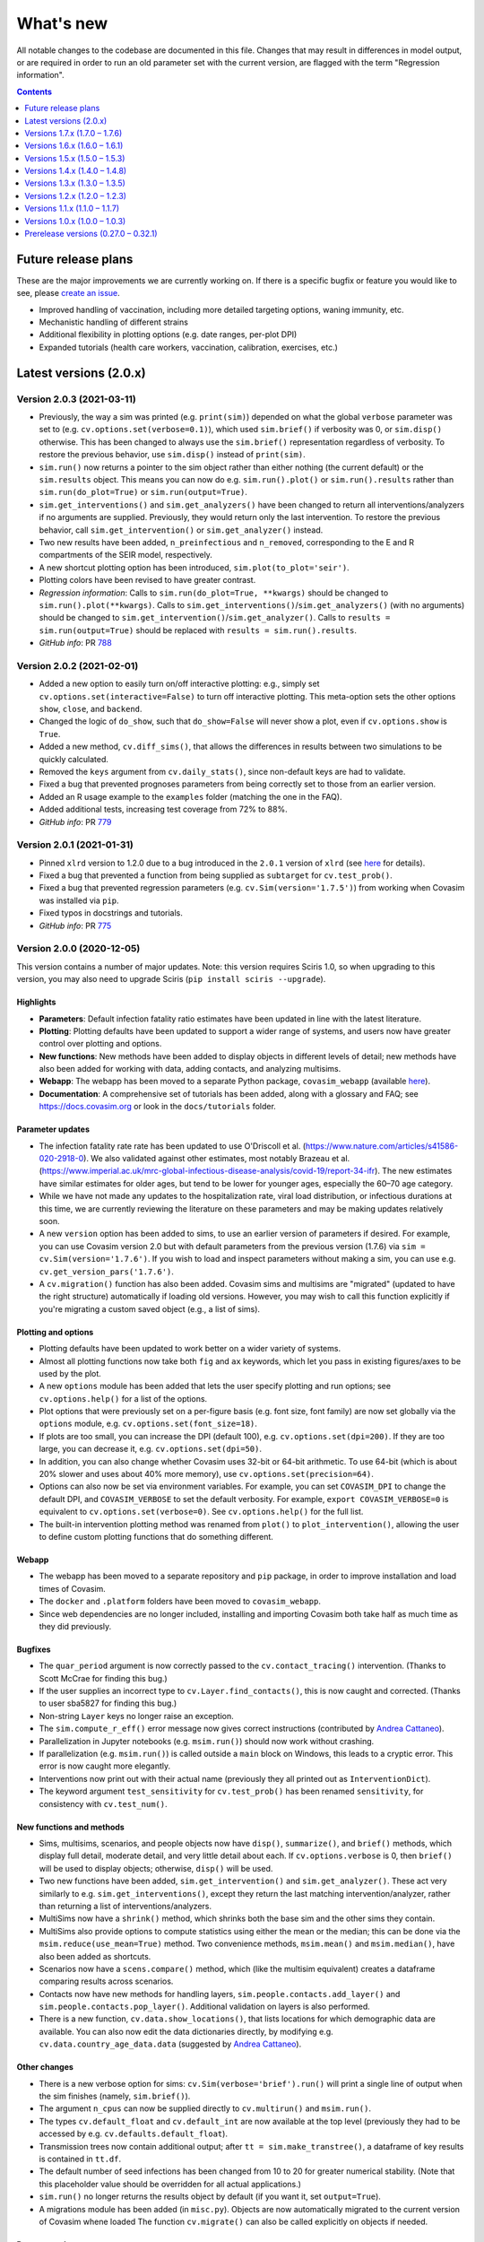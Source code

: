 ==========
What's new
==========

All notable changes to the codebase are documented in this file. Changes that may result in differences in model output, or are required in order to run an old parameter set with the current version, are flagged with the term "Regression information".

.. contents:: **Contents**
   :local:
   :depth: 1


~~~~~~~~~~~~~~~~~~~~
Future release plans
~~~~~~~~~~~~~~~~~~~~

These are the major improvements we are currently working on. If there is a specific bugfix or feature you would like to see, please `create an issue <https://github.com/InstituteforDiseaseModeling/covasim/issues/new/choose>`__.

- Improved handling of vaccination, including more detailed targeting options, waning immunity, etc.
- Mechanistic handling of different strains
- Additional flexibility in plotting options (e.g. date ranges, per-plot DPI)
- Expanded tutorials (health care workers, vaccination, calibration, exercises, etc.)


~~~~~~~~~~~~~~~~~~~~~~~
Latest versions (2.0.x)
~~~~~~~~~~~~~~~~~~~~~~~


Version 2.0.3 (2021-03-11)
--------------------------
- Previously, the way a sim was printed (e.g. ``print(sim)``) depended on what the global ``verbose`` parameter was set to (e.g. ``cv.options.set(verbose=0.1)``), which used ``sim.brief()`` if verbosity was 0, or ``sim.disp()`` otherwise. This has been changed to always use the ``sim.brief()`` representation regardless of verbosity. To restore the previous behavior, use ``sim.disp()`` instead of ``print(sim)``.
- ``sim.run()`` now returns a pointer to the sim object rather than either nothing (the current default) or the ``sim.results`` object. This means you can now do e.g. ``sim.run().plot()`` or ``sim.run().results`` rather than ``sim.run(do_plot=True)`` or ``sim.run(output=True)``.
- ``sim.get_interventions()`` and ``sim.get_analyzers()`` have been changed to return all interventions/analyzers if no arguments are supplied. Previously, they would return only the last intervention. To restore the previous behavior, call ``sim.get_intervention()`` or ``sim.get_analyzer()`` instead.
- Two new results have been added, ``n_preinfectious`` and ``n_removed``, corresponding to the E and R compartments of the SEIR model, respectively.
- A new shortcut plotting option has been introduced, ``sim.plot(to_plot='seir')``.
- Plotting colors have been revised to have greater contrast.
- *Regression information*: Calls to ``sim.run(do_plot=True, **kwargs)`` should be changed to ``sim.run().plot(**kwargs)``. Calls to ``sim.get_interventions()``/``sim.get_analyzers()`` (with no arguments) should be changed to ``sim.get_intervention()``/``sim.get_analyzer()``. Calls to ``results = sim.run(output=True)`` should be replaced with ``results = sim.run().results``.
- *GitHub info*: PR `788 <https://github.com/amath-idm/covasim/pull/788>`__


Version 2.0.2 (2021-02-01)
--------------------------
- Added a new option to easily turn on/off interactive plotting: e.g., simply set ``cv.options.set(interactive=False)`` to turn off interactive plotting. This meta-option sets the other options ``show``, ``close``, and ``backend``.
- Changed the logic of ``do_show``, such that ``do_show=False`` will never show a plot, even if ``cv.options.show`` is ``True``.
- Added a new method, ``cv.diff_sims()``, that allows the differences in results between two simulations to be quickly calculated.
- Removed the ``keys`` argument from ``cv.daily_stats()``, since non-default keys are had to validate.
- Fixed a bug that prevented prognoses parameters from being correctly set to those from an earlier version.
- Added an R usage example to the ``examples`` folder (matching the one in the FAQ).
- Added additional tests, increasing test coverage from 72% to 88%.
- *GitHub info*: PR `779 <https://github.com/amath-idm/covasim/pull/779>`__


Version 2.0.1 (2021-01-31)
--------------------------
- Pinned ``xlrd`` version to 1.2.0 due to a bug introduced in the ``2.0.1`` version of ``xlrd`` (see `here <https://stackoverflow.com/questions/65250207/pandas-cannot-open-an-excel-xlsx-file>`__ for details).
- Fixed a bug that prevented a function from being supplied as ``subtarget`` for ``cv.test_prob()``.
- Fixed a bug that prevented regression parameters (e.g. ``cv.Sim(version='1.7.5')``) from working when Covasim was installed via ``pip``.
- Fixed typos in docstrings and tutorials.
- *GitHub info*: PR `775 <https://github.com/amath-idm/covasim/pull/775>`__


Version 2.0.0 (2020-12-05)
--------------------------

This version contains a number of major updates. Note: this version requires Sciris 1.0, so when upgrading to this version, you may also need to upgrade Sciris (``pip install sciris --upgrade``).

Highlights
^^^^^^^^^^
- **Parameters**: Default infection fatality ratio estimates have been updated in line with the latest literature.
- **Plotting**: Plotting defaults have been updated to support a wider range of systems, and users now have greater control over plotting and options.
- **New functions**: New methods have been added to display objects in different levels of detail; new methods have also been added for working with data, adding contacts, and analyzing multisims.
- **Webapp**: The webapp has been moved to a separate Python package, ``covasim_webapp`` (available `here <https://github.com/institutefordiseasemodeling/covasim_webapp>`__).
- **Documentation**: A comprehensive set of tutorials has been added, along with a glossary and FAQ; see https://docs.covasim.org or look in the ``docs/tutorials`` folder.

Parameter updates
^^^^^^^^^^^^^^^^^
- The infection fatality rate rate has been updated to use O'Driscoll et al. (https://www.nature.com/articles/s41586-020-2918-0). We also validated against other estimates, most notably Brazeau et al. (https://www.imperial.ac.uk/mrc-global-infectious-disease-analysis/covid-19/report-34-ifr). The new estimates have similar estimates for older ages, but tend to be lower for younger ages, especially the 60–70 age category.
- While we have not made any updates to the hospitalization rate, viral load distribution, or infectious durations at this time, we are currently reviewing the literature on these parameters and may be making updates relatively soon.
- A new ``version`` option has been added to sims, to use an earlier version of parameters if desired. For example, you can use Covasim version 2.0 but with default parameters from the previous version (1.7.6) via ``sim = cv.Sim(version='1.7.6')``. If you wish to load and inspect parameters without making a sim, you can use e.g. ``cv.get_version_pars('1.7.6')``.
- A ``cv.migration()`` function has also been added. Covasim sims and multisims are "migrated" (updated to have the right structure) automatically if loading old versions. However, you may wish to call this function explicitly if you're migrating a custom saved object (e.g., a list of sims).

Plotting and options
^^^^^^^^^^^^^^^^^^^^
- Plotting defaults have been updated to work better on a wider variety of systems.
- Almost all plotting functions now take both ``fig`` and ``ax`` keywords, which let you pass in existing figures/axes to be used by the plot.
- A new ``options`` module has been added that lets the user specify plotting and run options; see ``cv.options.help()`` for a list of the options.
- Plot options that were previously set on a per-figure basis (e.g. font size, font family) are now set globally via the ``options`` module, e.g. ``cv.options.set(font_size=18)``.
- If plots are too small, you can increase the DPI (default 100), e.g. ``cv.options.set(dpi=200)``. If they are too large, you can decrease it, e.g. ``cv.options.set(dpi=50)``.
- In addition, you can also change whether Covasim uses 32-bit or 64-bit arithmetic. To use 64-bit (which is about 20% slower and uses about 40% more memory), use ``cv.options.set(precision=64)``.
- Options can also now be set via environment variables. For example, you can set ``COVASIM_DPI`` to change the default DPI, and ``COVASIM_VERBOSE`` to set the default verbosity. For example, ``export COVASIM_VERBOSE=0`` is equivalent to ``cv.options.set(verbose=0)``. See ``cv.options.help()`` for the full list.
- The built-in intervention plotting method was renamed from ``plot()`` to ``plot_intervention()``, allowing the user to define custom plotting functions that do something different.

Webapp
^^^^^^
- The webapp has been moved to a separate repository and ``pip`` package, in order to improve installation and load times of Covasim.
- The ``docker`` and ``.platform`` folders have been moved to ``covasim_webapp``.
- Since web dependencies are no longer included, installing and importing Covasim both take half as much time as they did previously.

Bugfixes
^^^^^^^^
- The ``quar_period`` argument is now correctly passed to the ``cv.contact_tracing()`` intervention. (Thanks to Scott McCrae for finding this bug.)
- If the user supplies an incorrect type to ``cv.Layer.find_contacts()``, this is now caught and corrected. (Thanks to user sba5827 for finding this bug.)
- Non-string ``Layer`` keys no longer raise an exception.
- The ``sim.compute_r_eff()`` error message now gives correct instructions (contributed by `Andrea Cattaneo <https://github.com/InstituteforDiseaseModeling/covasim/pull/295>`__).
- Parallelization in Jupyter notebooks (e.g. ``msim.run()``) should now work without crashing.
- If parallelization (e.g. ``msim.run()``) is called outside a ``main`` block on Windows, this leads to a cryptic error. This error is now caught more elegantly.
- Interventions now print out with their actual name (previously they all printed out as ``InterventionDict``).
- The keyword argument ``test_sensitivity`` for ``cv.test_prob()`` has been renamed ``sensitivity``, for consistency with ``cv.test_num()``.

New functions and methods
^^^^^^^^^^^^^^^^^^^^^^^^^
- Sims, multisims, scenarios, and people objects now have ``disp()``, ``summarize()``, and ``brief()`` methods, which display full detail, moderate detail, and very little detail about each. If ``cv.options.verbose`` is 0, then ``brief()`` will be used to display objects; otherwise, ``disp()`` will be used.
- Two new functions have been added, ``sim.get_intervention()`` and ``sim.get_analyzer()``. These act very similarly to e.g. ``sim.get_interventions()``, except they return the last matching intervention/analyzer, rather than returning a list of interventions/analyzers.
- MultiSims now have a ``shrink()`` method, which shrinks both the base sim and the other sims they contain.
- MultiSims also provide options to compute statistics using either the mean or the median; this can be done via the ``msim.reduce(use_mean=True)`` method. Two convenience methods, ``msim.mean()`` and ``msim.median()``, have also been added as shortcuts.
- Scenarios now have a ``scens.compare()`` method, which (like the multisim equivalent) creates a dataframe comparing results across scenarios.
- Contacts now have new methods for handling layers, ``sim.people.contacts.add_layer()`` and ``sim.people.contacts.pop_layer()``. Additional validation on layers is also performed.
- There is a new function, ``cv.data.show_locations()``, that lists locations for which demographic data are available. You can also now edit the data dictionaries directly, by modifying e.g. ``cv.data.country_age_data.data`` (suggested by `Andrea Cattaneo <https://github.com/InstituteforDiseaseModeling/covasim/issues/273>`__).

Other changes
^^^^^^^^^^^^^
- There is a new verbose option for sims: ``cv.Sim(verbose='brief').run()`` will print a single line of output when the sim finishes (namely, ``sim.brief()``).
- The argument ``n_cpus`` can now be supplied directly to ``cv.multirun()`` and ``msim.run()``.
- The types ``cv.default_float`` and ``cv.default_int`` are now available at the top level (previously they had to be accessed by e.g. ``cv.defaults.default_float``).
- Transmission trees now contain additional output; after ``tt = sim.make_transtree()``, a dataframe of key results is contained in ``tt.df``.
- The default number of seed infections has been changed from 10 to 20 for greater numerical stability. (Note that this placeholder value should be overridden for all actual applications.) 
- ``sim.run()`` no longer returns the results object by default (if you want it, set ``output=True``).
- A migrations module has been added (in ``misc.py``). Objects are  now automatically migrated to the current version of Covasim whene loaded The function ``cv.migrate()`` can also be called explicitly on objects if needed.

Documentation
^^^^^^^^^^^^^
- A glossary, FAQ, and tutorials have been added. All are available from https://docs.covasim.org.

Regression information
^^^^^^^^^^^^^^^^^^^^^^
- To restore previous default parameters for simulations, use e.g. ``sim = cv.Sim(version='1.7.6')``. Note that this does not affect saved sims (which store their own parameters).
- Any scripts that specify the ``test_sensitivity`` keyword for the ``test_prob`` intervention will need to rename that variable to ``sensitivity``.
- Any scripts that used ``results = sim.run()`` will need to be updated to ``results = sim.run(output=True)``.
- Any scripts that passed formatting options directly to plots should set these as options instead; e.g. ``sim.plot(font_size=18)`` should now be ``cv.options.set(font_size=18); sim.plot()``.
- Any custom interventions that defined a custom ``plot()`` method should use ``plot_interventions()`` instead.
- *GitHub info*: PRs `738 <https://github.com/amath-idm/covasim/pull/738>`__, `740 <https://github.com/amath-idm/covasim/pull/740>`__



~~~~~~~~~~~~~~~~~~~~~~~~~~~~~~
Versions 1.7.x (1.7.0 – 1.7.6)
~~~~~~~~~~~~~~~~~~~~~~~~~~~~~~


Version 1.7.6 (2020-10-23)
--------------------------
- Added additional flexibility to ``cv.People``, ``cv.make_people()``, and ``cv.make_synthpop()`` to allow easier modification of different types of people (e.g. the raw output of SynthPops, the popdict, and the ``People`` object).
- *GitHub info*: PR `712 <https://github.com/amath-idm/covasim/pull/712>`__


Version 1.7.5 (2020-10-13)
--------------------------
- Added extra convenience methods to ``Layer`` objects:
   - ``Layer.members`` returns an array of all people with interactions in the layer
   - ``__contains__`` is implemented so ``uid in layer`` can be used
- ``cv.sequence.apply()`` passes on the underlying intervention's return value rather than always returning ``None``
- *GitHub info*: PR `709 <https://github.com/amath-idm/covasim/pull/709>`__


Version 1.7.4 (2020-10-02)
--------------------------
- Refactored `cv.contact_tracing()` so that derived classes can extend individual parts of contact tracing without having to re-implement the entire intervention
- Moved `people.trace` to `contact_tracing` so that the tracing step can be extended via custom interventions
- *Regression information*: Custom interventions calling `people.trace` should inherit from `cv.contact_tracing` instead and use `contact_tracing.identify_contacts` and `contact_tracing.notify_contacts` to replace `people.trace`. In most cases however, it would be possible to overload one of the contact tracing steps rather than `contact_tracing.apply`, which thus eliminates the need to call `people.trace` entirely.
- *GitHub info*: PR `702 <https://github.com/amath-idm/covasim/pull/702>`__


Version 1.7.3 (2020-09-30)
--------------------------
- Changed ``test_prob.apply()`` and ``test_num.apply()`` to return the indices of people that were tested
- ``cvm.date(None)`` returns ``None`` instead of an empty list. Both ``cvm.date()`` and ``cvm.day()`` no longer raise errors if the list of inputs includes ``None`` entries.
- *GitHub info*: PR `699 <https://github.com/amath-idm/covasim/pull/699>`__


Version 1.7.2 (2020-09-24)
--------------------------
- Changed the intervention validation introduced in version 1.7.1 from an exception to a printed warning, to accommodate for custom-defined interventions.
- Docstrings were clarified to indicate that usage guidance is a recommendation, not a requirement.
- *GitHub info*: PR `693 <https://github.com/amath-idm/covasim/pull/693>`__


Version 1.7.1 (2020-09-23)
--------------------------
- Added two new methods, ``sim.get_interventions()`` and ``sim.get_analyzers()``, which return interventions or analyzers based on the index, label, or type.
- Added a new analyzer, ``cv.daily_stats()``, which can print out and plot detailed information about the state of the simulation on each day.
- MultiSims can now be run without parallelization; use ``msim.run(parallel=False)``. This can be useful for debugging, or for parallelizing across rather than within MultiSims (since ``multiprocessing`` calls cannot be nested).
- ``sim.people.not_defined()`` has been renamed ``sim.people.undefined()``, and ``sim.people.quarantine()`` has been renamed ``sim.people.schedule_quarantine()``, since it does not actually place people in quarantine.
- New helper functions have been added: ``cv.maximize()`` maximizes the current figure, and ``cv.get_rows_cols()`` converts a number (usually a number of plots) into the required number of rows and columns. Both will eventually be moved to Sciris.
- The transmission tree plot has been corrected to account for people who have left quarantine. The definition of "quarantine end" for the sake of testing (``quar_policy='end'`` for ``cv.test_num()`` and ``cv.test_prob()``) has also been shifted up by a day (since by ``date_end_quarantine``, people are no longer in quarantine by the end of the day, so tests were not being counted as happening in quarantine).
- Additional validation is done on intervention order to ensure that testing interventions are defined before tracing interventions.
- Code has been moved between ``sim.py``, ``people.py``, and ``base.py`` to better reflect the division between "the simulation" (the first two files) and "the housekeeping" (the last file).
- *Regression information*: Scripts that used ``quar_policy='end'`` may now provide stochastically different results. User scripts that explicitly call ``sim.people.not_defined()`` or ``sim.people.quarantine()`` should be updated to call ``sim.people.undefined()`` and ``sim.people.schedule_quarantine()`` instead.
- *GitHub info*: PR `690 <https://github.com/amath-idm/covasim/pull/690>`__


Version 1.7.0 (2020-09-20)
--------------------------
- The way in which ``test_num`` handles rescaling has changed, taking into account the non-modeled population. It now behaves more consistently throughout the dynamic rescaling period. In addition, it previously used sampling with replacement, whereas now it uses sampling without replacement. While this does not affect results in most cases, it can make a difference if certain subgroups (e.g. people with severe disease) have very high testing rates.
- Two new results have been added: ``n_alive`` (total number of people minus deaths) and ``rel_test_yield`` (the proportion of tests that are positive relative to a random sample from the population). In addition, the ``n_susceptible`` calculation has been updated for simulations with dynamic rescaling to reflect the number of people rather than the number of agents.
- There are additional options for the quarantine policy in the ``test_prob`` intervention. For example, you can now test people on entry and 5 days into quarantine by specifing ``quar_policy=[0,5]``.
- A new method ``cv.randround()`` has been introduced which will probabilistically round a float to an integer -- for example, 3.2 will be rounded up 20% of the time and rounded down 80% of the time. This is used to ensure accurate mean values for small numbers.
- ``cv.check_version()`` can now take a comparison, e.g. ``cv.check_version('>=1.7.0')``.
- A ``People`` object can now be created with a single number, representing the number of people. However, to be fully initialized, it still needs the other model parameters. This change lets the people and their connections be created first, and then inserted into a sim later.
- Additional checking is performed on interventions to ensure they are in the correct order (i.e., testing before tracing).
- The ``Result`` object used to have several scaling options, but now it simply has ``True`` (corresponding to the previous ``'dynamic'``) and ``False``. The ``static`` scaling option has been removed since it is no longer used by any result types.
- *Regression information*: sims that used ``test_num`` may now produce different results, given the changes for sample-without-replacement and dynamic rescaling. Previous behavior had the effect of artificially inflating the effectiveness of ``test_num`` before and during dynamic rescaling, since all tests were assigned to the modeled subpopulation. As a result, to get comparable results as before, test efficacy (loosely parameterized by ``symp_test``) should increase. Although there is not an exact relationship, to give an example, a simulation with ``symp_test=7`` and ``pop_scale=10`` previously may correspond to ``symp_test=25`` now. This change means that ``symp_test`` behaves consistently across the simulation period, so whereas previously this parameter may have needed to change over time, it should now be possible to use a single value (typically the last one used).
- *GitHub info*: PR `684 <https://github.com/amath-idm/covasim/pull/684>`__, head ``bfb9f66``



~~~~~~~~~~~~~~~~~~~~~~~~~~~~~~
Versions 1.6.x (1.6.0 – 1.6.1)
~~~~~~~~~~~~~~~~~~~~~~~~~~~~~~


Version 1.6.1 (2020-09-13)
--------------------------
- Unpinned ``numba`` from version 0.48. Version 0.49 `changed the seed <https://numba.pydata.org/numba-doc/latest/release-notes.html#version-0-49-0-apr-16-2020>`__ used for ``np.random.choice()``, meaning that results from versions >=0.49 will differ from versions <=0.48. Version 0.49 was also significantly slower for some operations, which is why the switch was not made at the time, but this no longer appears to impact Covasim.
- ``People.person()`` now populates the contacts dictionary when returning a person, so that e.g. ``sim.people[0].contacts`` is no longer ``None``.
- There is a new ``story()`` method for ``People`` that prints a history of an individual person, e.g. ``sim.people.story(35)``.
- The baseline test in ``test_baseline.py`` has been updated to include contact tracing, giving greater code coverage for regression changes.
- *Regression information*: No changes to the Covasim codebase were made; however, new installations of Covasim (or if you update Numba manually) will have a different random number stream. To return previous results, use the previous version of Numba: ``pip install numba==0.48.0``.
- *GitHub info*: PRs `669 <https://github.com/amath-idm/covasim/pull/669>`__, `677 <https://github.com/amath-idm/covasim/pull/677>`__, head ``756e8eab``


Version 1.6.0 (2020-09-08)
--------------------------
- There is a new ``cv.vaccine()`` intervention, which can be used to implement vaccination for subgroups of people. Vaccination can affect susceptibility, symptomaticity, or both. Multiple doses (optionally with diminishing efficacy) can be delivered.
- ``cv.Layer`` objects have a new highly optimized ``find_contacts()`` method, which reduces time required for the contact tracing by a factor of roughly 2. This method can also be used directly to find the matching contacts for a set of indices, e.g. ``sim.people.contacts['h'].find_contacts([12, 144, 2048])`` will find all contacts of the three people listed.
- The method ``sim.compute_summary()`` has been removed; ``sim.summarize()`` now serves both purposes. This function previously always took the last time point in the results arrays, but now can take any time point.
- A new ``reset`` keyword has been added to ``sim.initialize()``, which will overwrite ``sim.people`` even if it already exists. Similarly, both interventions and analyzers are preserved after a sim run, unless ``sim.initialize()`` is called again (previously, analyzers were preserved but interventions were reset). This is to support storing data in interventions, as used by ``cv.vaccine()``.
- ``sim.date()`` can now handle strings or date objects (previously, it could only handle integers).
- Data files in formats ``.json`` and ``.xls`` can now be loaded, in addition to the ``.csv`` and ``.xlsx`` formats supported previously.
- Additional flexibility has been added to plotting, including user-specified colors for data; custom sim labels; and reusing existing axes for plots.
- Metadata now saves correctly to PDF and SVG images via ``cv.savefig()``. An issue with ``cv.check_save_version()`` using the wrong calling frame was also fixed.
- The field ``date_exposed`` has been added to transmission trees.
- The result "Effective reproductive number" has been renamed "Effective reproduction number".
- Analyzers now have additional validation to avoid out-of-bounds dates, as well as additional test coverage.
- *Regression information*: No major backwards incompatibilities are introduced by this version. Instances of ``sim.compute_summary()`` should be replaced by ``sim.summarize()``, and results dependent on the original state of an intervention post-simulation should use ``sim._orig_pars['interventions']`` (or perform ``sim.initialize()`` prior to using them) instead of ``sim['interventions']``.
- *GitHub info*: PR `664 <https://github.com/amath-idm/covasim/pull/664>`__, head ``e902cdff``



~~~~~~~~~~~~~~~~~~~~~~~~~~~~~~
Versions 1.5.x (1.5.0 – 1.5.3)
~~~~~~~~~~~~~~~~~~~~~~~~~~~~~~


Version 1.5.3 (2020-09-01)
--------------------------

- An ``AlreadyRunError`` is now raised if ``sim.run()`` is called in such a way that no timesteps will be taken. This error is a distinct type so that it can be safely caught and ignored if required, but it is anticipated that most of the time, calling ``run()`` and not taking any timesteps, would be an inadvertent error.
- If the simulation has reached the end, ``sim.run()`` (and ``sim.step()``) will now raise an ``AlreadyRunError``.
- ``sim.run()`` now only validates parameters as part of initialization. Parameters will always be validated in the normal workflow where ``sim.initialize()`` is called via ``sim.run()``. However, the use case for modifying parameters during a split run or otherwise modifying parameters after initialization suggests that the user should have maximum control over the parameters at this point, so in this specialist workflow, the user is responsible for setting the parameter values correctly and in return, ``sim.run()`` is guaranteed not to change them.
- Added a ``sim.complete`` attribute, which is ``True`` if all timesteps have been executed. This is independent of finalizing results, since if ``sim.step()`` is being called externally, then finalizing the results may happen separately.
- *GitHub info*: : PR `654 <https://github.com/amath-idm/covasim/pull/654>`__, head ``d84b5f97``


Version 1.5.2 (2020-08-18)
--------------------------

- Modify ``cv.People.quarantine()`` to allow it schedule future quarantines, and allow quarantines of varying duration.
- Update the quarantine pipeline so that ``date_known_contact`` is not removed when someone goes into quarantine.
- Fixed bug where people identified as known contacts while on quarantine would be re-quarantined at the end of their quarantine for the entire quarantine duration. Now if a quarantine is requested while someone is already on quarantine, their existing quarantine will be correctly extended where required. For example, if someone is quarantined for 14 days on day 0 so they are scheduled to leave quarantine on day 14, and they are then subsequently identified as a known contact of a separate person on day 6 requiring 14 days quarantine, in previous versions of Covasim they would be released from quarantine on day 15, and then immediately quarantined on day 16 until day 30. With this update, their original quarantine would now be extended, so they would be released from quarantine on day 20.
- Quarantine duration via ``cv.People.trace()`` is now based on time since tracing, not time since notification, as people are typically instructed to isolate for a period after their last contact with the confirmed case, whenever that was. This results in an overall decrease in time spent in quarantine when the ``trace_time`` is greater than 0.
- *Regression information*:
    - Scripts that called ``cv.People.quarantine()`` directly would have also had to manually update ``sim.results['new_quarantined']``. This is no longer required, and those commands should now be removed as they will otherwise be double counted
    - Results are expected to differ slightly because the handling of quarantines being extended has been improved, and because quarantine duration is now reduced by the ``trace_time``.
- *GitHub info*: PR `624 <https://github.com/amath-idm/covasim/pull/624>`__, head ``9041157f``


Version 1.5.1 (2020-08-17)
--------------------------
- Modify ``cv.BasePeople.__getitem__()`` to retrieve a person if the item is an integer, so that ``sim.people[5]`` will return a ``cv.Person`` instance
- Modify ``cv.BasePeople.__iter__`` so that iterating over people e.g. ``for person in sim.people:`` iterates over ``cv.Person`` instances
- *Regression information*: To restore previous behavior of ``for idx in sim.people:`` use ``for idx in range(len(sim.people)):`` instead
- *GitHub info*: PR `623 <https://github.com/amath-idm/covasim/pull/623>`__, head ``aaa4d7c1``


Version 1.5.0 (2020-07-01)
--------------------------
- Based on calibrations to Seattle-King County data, default parameter values have been updated to have higher dispersion and smaller differences between layers.
- Keywords for computing goodness-of-fit (e.g. ``use_frac``) can now be passed to the ``Fit()`` object.
- The overview plot (``to_plot='overview'``) has been updated with more plots.
- Subtargeting of testing interventions is now more flexible: values can now be specified per person.
- Issues with specifying DPI and for saving calling function information via ``cv.savefig()`` have been addressed.
- Several minor plotting bugs were fixed.
- A new function, ``cv.undefined()``, can be used to find indices for which a quantity is *not* defined (e.g., ``cv.undefined(sim.people.date_diagnosed)`` returns the indices of everyone who has never been diagnosed).
- *Regression information*: To restore previous behavior, use the following parameter changes::

    pars['beta_dist'] = {'dist':'lognormal','par1':0.84, 'par2':0.3}
    pars['beta_layer'] = dict(h=7.0, s=0.7, w=0.7, c=0.14)
    pars['iso_factor']  = dict(h=0.3, s=0.0, w=0.0, c=0.1)
    pars['quar_factor'] = dict(h=0.8, s=0.0, w=0.0, c=0.3)

- *GitHub info*: PR `596 <https://github.com/amath-idm/covasim/pull/596>`__, head ``775cf358``



~~~~~~~~~~~~~~~~~~~~~~~~~~~~~~
Versions 1.4.x (1.4.0 – 1.4.8)
~~~~~~~~~~~~~~~~~~~~~~~~~~~~~~


Version 1.4.8 (2020-06-11)
--------------------------
- Prerelease version of 1.5.0, including the layer and beta distribution changes.
- *GitHub info*: head ``2cb21846``


Version 1.4.7 (2020-06-02)
--------------------------
- Added ``quar_policy`` argument to ``cv.test_num()`` and ``cv.test_prob()``; by default, people are only tested upon entering quarantine (``'start'``); other options are to test people as they leave quarantine, both as they enter and leave, and every day they are in quarantine (which was the previous default behavior).
- Requirements have been tidied up; ``python setup.py develop nowebapp`` now only installs minimal packages. In a future version, this may become the default.
- Fixed intervention export and import from JSON.
- *Regression information*: To restore previous behavior (not recommended) with using contact tracing, add ``quar_policy='daily'`` to ``cv.test_num()`` and ``cv.test_prob()`` interventions.
- *GitHub info*: PR `593 <https://github.com/amath-idm/covasim/pull/593>`__, head ``4d8016fa``


Version 1.4.6 (2020-06-01)
--------------------------
- Implemented continuous rescaling: dynamic rescaling can now be used with an arbitrarily small ``rescale_factor``. The amount of rescaling on a given timestep is now either ``rescale_factor`` or the factor that would be required to bring the population below the threshold, whichever is larger.
- *Regression information*: Results should not be affected unless a simulation was run with too small of a rescaling factor. This change corrects this issue.
- *GitHub info*: PR `588 <https://github.com/amath-idm/covasim/pull/588>`__, head ``f7ef0fa5``


Version 1.4.5 (2020-05-31)
--------------------------
- Added ``cv.date_range()``.
- Changed ``cv.day()`` and ``cv.date()`` to assume a start day of 2020-01-01 if not supplied.
- Added the option to add custom data to a ``Fit`` object, e.g. age histogram data.
- *GitHub info*: PR `585 <https://github.com/amath-idm/covasim/pull/585>`__, head ``4cabddc3``


Version 1.4.4 (2020-05-31)
--------------------------
- Improved transmission tree histogram plotting, including allowing start and end days, and renamed ``plot_histograms()``.
- Added functions for negative binomial distributions, allowing easier exploration of overdispersion effects: see ``cv.make_random_contacts()``, and, most importantly, ``pars['beta_dist']``.
- Renamed ``cv.multinomial()`` to ``cv.n_multinomial()``.
- Added a ``build_docs`` script.
- *GitHub info*: PR `582 <https://github.com/amath-idm/covasim/pull/582>`__, head ``8bb8b82e``


Version 1.4.3 (2020-05-30)
--------------------------
- Added ``swab_delay`` to ``cv.test_prob()``, which behaves the same way as for ``cv.test_num()`` (to set the delay between experiencing symptoms and receiving a test).
- Allowed weights for a ``Fit`` to be specified as a time series.
- *GitHub info*: PR `573 <https://github.com/amath-idm/covasim/pull/573>`__, head ``d84ffeff``


Version 1.4.2 (2020-05-30)
--------------------------
- Renamed ``cv.check_save_info()`` to ``cv.check_save_version()``, and allowed the ``die`` argument to be passed.
- Allowed ``verbose`` to be a float instead of an int; if between 0 and 1, during a model run, it will print out once every ``1/verbose`` days, e.g. ``verbose = 0.2`` will print an update once every 5 days.
- Updated the default number of household contacts from 2.7 to 2.0 for ``hybrid``, and changed ``cv.poisson()`` to no longer cast to an integer. These two changes cancel out, so default behavior has not changed.
- Updated the calculation of contacts from household sizes (now uses household size - 1, to remove self-connections).
- Added ``cv.MultiSim.load()``.
- Added Numba caching to ``compute_viral_load()``, reducing overall Covasim load time by roughly 50%.
- Added an option for parallel execution of Numba functions (see ``utils.py``); although this significantly improves performance (20-30%), it results in non-deterministic results, so is disabled by default.
- Changed ``People`` to use its own contact layer keys rather than those taken from the parameters.
- Improved plotting and corrected minor bugs in age histogram and model fit analyzers.
- *Regression information*:

  - Replace ``cv.check_save_info()`` with ``cv.check_save_version()``.
  - If you used a non-integer number of contacts, round down to the nearest integer (e.g., change 2.7 to 2.0).
  - If you loaded a household size distribution (e.g. ``cv.Sim(location='nigeria')``), add one to the number of household contacts (but then round down).

- *GitHub info*: PR `577 <https://github.com/amath-idm/covasim/pull/577>`__, head ``5569b88a``


Version 1.4.1 (2020-05-29)
--------------------------
- Added ``sim.people.plot()``, which shows the age distribution, and distribution of contacts by age and layer.
- Added ``sim.make_age_histogram()``, as well as the ability to call ``cv.age_histogram(sim)``, as an alternative to adding these as analyzers to a sim.
- Updated ``cv.make_synthpop()`` to pass a random seed to SynthPops (note: requires SynthPops version 0.7.1 or later).
- ``cv.set_seed()`` now also resets ``random.seed()``, to ensure reproducibility among functions that use this (e.g., NetworkX).
- Corrected ``sim.run()`` so ``sim.t`` is left at the last timestep (instead of one more).
- *GitHub info*: PR `574 <https://github.com/amath-idm/covasim/pull/574>`__, head ``a828d29b``


Version 1.4.0 (2020-05-28)
--------------------------

This version contains a large number of changes, including two new classes, ``Analyzer`` and ``Fit``, for performing simulation analyses and fitting the model to data, respectively. These changes are described below.

Analysis
^^^^^^^^
- Added a new class, ``Analyzer``, to perform analyses on a simulation.
- Added a new parameter, ``sim['analyzers']``, that operates like ``interventions``: it accepts a list of functions or ``Analyzer`` objects.
- Added two analyzers: ``cv.age_hist`` records age histograms of infections, diagnoses, and deaths; ``cv.snapshot`` makes copies of the ``People`` object at specified points in time.


Fitting
^^^^^^^
- Added a new class, ``cv.Fit()``, that stores information about the fit between the model and the data. "Likelihood" is no longer automatically calculated, but instead "mismatch" can be calculated via ``fit = sim.compute_fit()``.
- The Poisson test that was previously used for the "likelihood" calculation has been deprecated; the new default mismatch is based on normalized absolute error.
- For a plot of how the mismatch is being calculated, use ``fit.plot()``.

MultiSims
^^^^^^^^^
- Added ``multisim.init_sims()``, which is not usually necessary, but can be helpful if you want to create the ``Sim`` objects without running them straight away.
- Added ``multisim.split()``, easily allowing a merged multisim to be split back into its constituent parts (non-merged multisims can also be split). This can be used for example to create several multisims, merge them together, run them all at the same time in parallel, and then split the back for analysis.

Display functions
^^^^^^^^^^^^^^^^^
- Added ``sim.summarize()``, which shows a short review of key sim results (cumulative counts).
- Added ``sim.brief()``, which shows a one-line summary of the sim.
- Added ``multisim.summarize()``, which prints a brief summary of all the constituent sims.

Parameter changes
^^^^^^^^^^^^^^^^^
- Removed the parameter ``interv_func``; instead, intervention functions can now be appended to ``sim['interventions']``.
- Changed the default for the ``rescale`` parameter from ``False`` to ``True``. To return to previous behavior, define ``sim['rescale'] = False`` explicitly.

Other changes
^^^^^^^^^^^^^
- Added ``cv.day()`` convenience function to convert a date to an integer number of days (similar to ``cv.daydiff()``); also modified ``cv.date()`` to be able to handle input more flexibly. While ``sim.day()`` and ``sim.date()`` are still the recommended functions, the same functionality is now also available without a ``Sim`` object available.
- Allowed `cv.load_data()`` to accept non-time-series inputs.
- Added cumulative diagnoses to default plots.
- Moved ``sweeps`` (Weights & Biases) to ``examples/wandb``.
- Refactored cruise ship example to work again.
- Various bugfixes (e.g. to plotting arguments, data scrapers, etc.).
- *Regression information*: To migrate an old parameter set ``pars`` to this version and to restore previous behavior, use:

.. code-block:: python

    pars['analyzers'] = None # Add the new parameter key
    interv_func = pars.pop('interv_func', None) # Remove the deprecated key
    if interv_func:
        pars['interventions'] = interv_func # If no interventions
        pars['interventions'].append(interv_func) # If other interventions are present
    pars['rescale'] = pars.pop('rescale', False) # Change default to False

- *GitHub info*: PR `569 <https://github.com/amath-idm/covasim/pull/569>`__, head ``2dcf6ad8``



~~~~~~~~~~~~~~~~~~~~~~~~~~~~~~
Versions 1.3.x (1.3.0 – 1.3.5)
~~~~~~~~~~~~~~~~~~~~~~~~~~~~~~


Version 1.3.5 (2020-05-28)
--------------------------
- Added ``swab_delay`` argument to ``cv.test_num()``, allowing a distribution of times between when a person develops symptoms and when they go to be tested (i.e., receive a swab) to be specified.
- *GitHub info*: PR `566 <https://github.com/amath-idm/covasim/pull/566>`__, head ``19dcfdd7``


Version 1.3.4 (2020-05-26)
--------------------------
- Allowed data to be loaded from a dataframe instead of from file.
- Fixed data scrapers to use correct column labels.
- *GitHub info*: PR `568 <https://github.com/amath-idm/covasim/pull/568>`__, head ``8b157a26``


Version 1.3.3 (2020-05-26)
--------------------------
- Fixed issue with a loaded population being reloaded when a simulation is re-initialized.
- Fixed issue with the argument ``dateformat`` not being passed to the right plotting routine.
- Fixed issue with MultiSim plotting appearing in separate panels when run in a Jupyter notebook.
- Fixed issue with ``cv.git_info()`` failing to write to file when the calling function could not be found.
- *GitHub info*: PR `567 <https://github.com/amath-idm/covasim/pull/567>`__, head ``d1b2bc40``


Version 1.3.2 (2020-05-25)
--------------------------
- ``People`` and ``popdict`` objects can now be supplied directly to the sim instead of a file name.
- ``git_info()`` and ``check_save_info()`` now include information from the calling script (not just Covasim). They also now include a ``comments`` field to optionally store additional information.
- *GitHub info*: PR `562 <https://github.com/amath-idm/covasim/pull/562>`__, head ``a943bb9e``


Version 1.3.1 (2020-05-25)
--------------------------
- Modified calculation of ``R_eff`` to include a longer integration period at the beginning, and restored previous method of creating seed infections. 
- Updated default plots to include number of active infections, and removed recoveries.
- *GitHub info*: PR `561 <https://github.com/amath-idm/covasim/pull/561>`__, head ``6c91a32c``


Version 1.3.0 (2020-05-24)
--------------------------
- Changed the default number of work contacts in hybrid from 8 to 16, and halved beta from 1.4 to 0.7, to better capture superspreading events. *Regression information*: To restore previous behavior, set ``sim['beta_layer']['w'] = 0.14`` and ``sim['contacts']['w'] = 8``.
- Initial infections now occur at a distribution of dates instead of all at once; this fixes the artificial spike in ``R_eff`` that occurred at the very beginning of a simulation. *Regression information*: This change affects results, but was reverted in the next version (1.3.1).
- Changed the definition of age bins in prognoses to be lower limits rather than upper limits. Added an extra set of age bins for 90+.
- Changed population loading and saving to be based on People objects, not popdicts (syntax is exactly the same, although it is recommended to use ``.ppl`` instead of ``.pop`` for these files).
- Added additional random seed resets to population initialization and just before the run so that populations loaded from disk produce identical results to newly created ones. *Regression information*: This affects results by changing the random number stream. In most cases, previous behavior can typically be restored by setting ``sim.run(reset_seed=False)``.
- Added a new convenience method, ``cv.check_save_info()``, which can be put at the top of a script to check the Covasim version and automatically save the Git info to file.
- Added additional methods to ``People`` to retrieve different types of keys: e.g., ``sim.people.state_keys()`` returns all the different states a person can be in (e.g., ``symptomatic``).
- *GitHub info*: PR `557 <https://github.com/amath-idm/covasim/pull/557>`__, head ``32c5e1e3``



~~~~~~~~~~~~~~~~~~~~~~~~~~~~~~
Versions 1.2.x (1.2.0 – 1.2.3)
~~~~~~~~~~~~~~~~~~~~~~~~~~~~~~


Version 1.2.3 (2020-05-23)
--------------------------
- Added ``cv.savefig()``, which is an alias to Matplotlib's ``savefig()`` function, but which saves additional metadata in the figure file. This metadata can be loaded with the new ``cv.get_png_metdata()`` function.
- Major changes to ``MultiSim`` plotting, incorporating all the flexibility of both simulation and scenario plotting. By default, with a small number of runs (<= 5), it defaults to scenario-style plotting; else, it defaults to simulation-style plotting.
- Default scenario plotting options were updated (e.g., showing deaths instead of hospitalizations).
- You may merge multiple multisims more merrily now, with e.g. ``msim = cv.MultiSim.merge(msim1, msim2)``.
- Test scripts (e.g. ``tests/run_tests``) have been updated to use ``pytest-parallel``, reducing wall-clock time by a factor of 5.
- *GitHub info*: PR `552 <https://github.com/amath-idm/covasim/pull/552>`__, head ``3c1ca8b3``


Version 1.2.2 (2020-05-22)
--------------------------
- Changed the syntax of ``cv.clip_edges()`` to match ``cv.change_beta()``. The old format of intervention ``cv.clip_edges(start_day=d1, end_day=d2, change=c)`` should now be written as ``cv.clip_edges(days=[d1, d2], changes=[c, 1.0])``.
- Changed the syntax for the transmission tree: it now takes the ``Sim`` object rather than the ``People`` object, and typical usage is now ``tt = sim.make_transtree()``.
- Plots now default to a maximum of 4 rows; this can be overridden using the ``n_cols`` argument, e.g. ``sim.plot(to_plot='overview', n_cols=2)``.
- Various bugs with ``MultiSim`` plotting were fixed.
- *GitHub info*: PR `551 <https://github.com/amath-idm/covasim/pull/551>`__, head ``28bf02b5``


Version 1.2.1 (2020-05-21)
--------------------------
- Added influenza-like illness (ILI) symptoms to testing interventions. If nonzero, this reduces the effectiveness of symptomatic testing, because you cannot distinguish between people who are symptomatic with COVID and people with other ILI symptoms.
- Removed an unneeded ``copy()`` in ``single_run()`` because multiprocessing always produces copies of objects via the pickling process.
- *GitHub info*: PR `541 <https://github.com/amath-idm/covasim/pull/541>`__, head ``07009eb9``


Version 1.2.0 (2020-05-20)
--------------------------
- Since parameters can be modified during the run, previously, the sim could not be rerun with the guarantee that the results would be the same. ``sim.run()`` now has a ``restore_pars`` argument (default true), which makes a copy of the parameters just prior to the run to ensure reproducibility.
- In plotting, by default, data points are now slightly transparent and behind the lines to improve visibility of the model curve.
- Interventions now have a ``label`` attribute, which can be helpful for finding them if many are used, e.g. ``[interv if interv.label=='Close schools' for interv in sim['interventions']``. There is also a new method, ``intervention.disp()``, which prints out detailed information about an intervention object.
- Subtargeting of particular people in testing interventions can now be done via a function that gets called dynamically, avoiding the need to initialize the sim prior to creating the intervention.
- Layer keys are now stored inside the ``popdict``, for greater consistency handling loaded populations. Layer key handling has been simplified and made more robust.
- Loading and saving a population is now controlled by the ``Sim`` object, not by the ``sim.initialize()`` method. Instead of ``sim = cv.Sim(); sim.initialize(save_pop=True)``, you can now simply do ``sim = cv.Sim(save_pop=True``, and it will save when the sim is initialized.
- Added prevalence and incidence as results.
- Added ``sim.scaled_pop_size``, which is the population size (the number of agents) times the population scale factor. This corresponds to the "actual" population size being modeled.
- Removed the numerical artifact at the beginning and end of the ``R_eff`` calculation due to the smoothing kernel, and confirmed that the spike in ``R_eff`` often seen at the beginning is due to the way the seed infectious progress from exposed to infectious, and not from a bug.
- Added more flexibility to plotting, including a new ``show_args`` keyword, allowing particular aspects of plotting (e.g., the data or interventions) to be turned on or off.
- Moved the cruise ship code from the core folder into the examples folder.
- *GitHub info*: PR `538 <https://github.com/amath-idm/covasim/pull/538>`__, head ``9b2dbfba``



~~~~~~~~~~~~~~~~~~~~~~~~~~~~~~
Versions 1.1.x (1.1.0 – 1.1.7)
~~~~~~~~~~~~~~~~~~~~~~~~~~~~~~


Version 1.1.7 (2020-05-19)
--------------------------
- Diagnoses are now reported on the day the test was conducted, not the day the person gets their diagnosis. This is to better align with data (which is reported this way), and to avoid a bug in which test yield could be >100%. A new attribute, ``date_pos_test``, was added to the ``sim.people`` object in order to track the date on which a person is given the test which will (after ``test_delay`` days) come back positive.
- An "overview" plotting feature has been added for sims and scenarios: simply use ``sim.plot(to_plot='overview')`` to use. This plots almost all of the simulation outputs on one screen.
- It is now possible to set ``pop_type = None`` if you are supplying a custom population.
- Population creation functions (including the ``People`` class) have been tidied up with additional docstrings added.
- Duplication between pre- and post-step state checking has been removed.
- *GitHub info*: PR `537 <https://github.com/amath-idm/covasim/pull/537>`__, head ``451f4100``


Version 1.1.6 (2020-05-19)
--------------------------
- Created an ``analysis.py`` file to support different types of analysis.
- Moved ``transtree`` from ``sim.people`` into its own class: thus instead of ``sim.people.make_detailed_transtree()``, the new syntax is ``tt = cv.TransTree(sim.people)``.
- *GitHub info*: PR `531 <https://github.com/amath-idm/covasim/pull/531>`__, head ``2d55c380``


Version 1.1.5 (2020-05-18)
--------------------------
- Added extra flexibility for targeting interventions by index of a person, for example, by age.
- *GitHub info*: head ``fda4cc17``


Version 1.1.4 (2020-05-18)
--------------------------
- Added a new hospital bed capacity constraint and renamed health system capacity parameters. To migrate an older set of parameters to this version, set:

.. code-block:: python

    pars['no_icu_factor']  = pars.pop('OR_no_treat')
    pars['n_beds_icu']     = pars.pop('n_beds')
    pars['no_hosp_factor'] = 1.0
    pars['n_beds_hosp']    = None

- Removed the ``bed_capacity`` result.
- *GitHub info*: PR `510 <https://github.com/amath-idm/covasim/pull/510>`__, head ``81261f90``


Version 1.1.3 (2020-05-18)
--------------------------
- Improved the how "layer parameters" (e.g., ``beta_layer``) are initialized.
- Allowed arbitrary arguments to be passed to SynthPops via ``cv.make_synthpop``.
- *GitHub info*: head ``0f6d48c0``


Version 1.1.2 (2020-05-18)
--------------------------
- Added a new result, ``test_yield``, which is the number of diagnoses divided by the number of cases each day.
- Minor improvements to date handling and plotting.
- *GitHub info*: head ``6f2f0455``


Version 1.1.1 (2020-05-13)
--------------------------
- Refactored the contact tracing and quarantining functions, to fixed a bug (introduced in v1.1.0) in which some people who went into quarantine never came out of quarantine.
- Changed initialization so seed infections are now sampled randomly from the population, rather than the first ``pop_infected`` agents. Since ``hybrid`` also uses consecutive indices for constructing households, this was causing some households to be fully infected on initialization, while all other households had no infections.
- Updated the default ``rescale_factor`` from 2.0 to 1.2, since large amounts of rescaling cause noticeable "blips" in inhomogeneous networks (e.g., a population where some households are 100% infected and most are 0% infected).
- Added ability to pass plotting arguments to ``intervention.plot()``.
- Removed default noise in scenarios (restore previous behavior by setting ``metapars = dict(noise=0.1)``).
- Refactored and renamed computed results (e.g., summary stats) in the Sim class.
- *GitHub info*: PR `513 <https://github.com/amath-idm/covasim/pull/513>`__, head ``2332c319``


Version 1.1.0 (2020-05-12)
--------------------------
- Renamed the parameter ``diag_factor`` to ``iso_factor``, and converted it to a dictionary by layer.
- Renamed the parameter ``quar_eff`` to ``quar_factor`` (but otherwise left it unchanged).
- Added the option for presumptive isolation and quarantine in testing interventions.
- Fixed a bug whereby people who had been in quarantine and were then diagnosed had both diagnosis and quarantine factors applied.
- *GitHub info*: PR `502 <https://github.com/amath-idm/covasim/pull/502>`__, head ``973801a6``



~~~~~~~~~~~~~~~~~~~~~~~~~~~~~~
Versions 1.0.x (1.0.0 – 1.0.3)
~~~~~~~~~~~~~~~~~~~~~~~~~~~~~~


Version 1.0.3 (2020-05-11)
--------------------------
- Added an extra output of ``make_microstructured_contacts()`` to store each person's cluster identifier. Currently, this is only supported for the ``hybrid`` population type, but in future versions, ``synthpops`` will also be supported.
- Removed the ``directed`` argument from population creation functions since it is no longer supported in the model.
- *GitHub info*: head ``57f58480``


Version 1.0.2 (2020-05-10)
--------------------------
- Added uncertainty to the ``plot_result()`` method of MultiSims.
- Added documentation and webapp links to the paper.
- *GitHub info*: head ``6811bc59``


Version 1.0.1 (2020-05-09)
--------------------------
- Added argument ``as_date`` for ``sim.date()`` to return a ``datetime`` object instead of a string.
- Fixed plotting of interventions in the webapp.
- Removed default 1-hour time limit for simulations.
- *GitHub info*: PR `490 <https://github.com/amath-idm/covasim/pull/490>`__, head ``1e08cc9a``


Version 1.0.0 (2020-05-08)
--------------------------
- Official release of Covasim.
- Made scenario and simulation plotting more flexible: ``to_plot`` can now simply be a list of results keys, e.g. ``cum_deaths``.
- Added additional tests, increasing test coverage from 67% to 92%.
- Fixed bug in ``cv.save()``.
- Added ``reset()`` to MultiSim that undoes a ``reduce()`` or ``combine()`` call.
- General code cleaning: made exceptions raised more consistent, removed unused functions, etc.
- *GitHub info*: PR `487 <https://github.com/amath-idm/covasim/pull/487>`__, head ``9a6c23b``



~~~~~~~~~~~~~~~~~~~~~~~~~~~~~~~~~~~~~
Prerelease versions (0.27.0 – 0.32.1)
~~~~~~~~~~~~~~~~~~~~~~~~~~~~~~~~~~~~~


Version 0.32.1 (2020-05-06)
---------------------------
- Allow ``until`` to be a date, e.g. ``sim.run(until='2020-05-06')``.
- Added ``ipywidgets`` dependency since otherwise the webapp breaks due to a `bug <https://github.com/plotly/plotly.py/issues/2443>`__ with the latest Plotly version (4.7).
- *GitHub info*: head ``c8ca32d``


Version 0.32.0 (2020-05-05)
---------------------------
- Changed the edges of the contact network from being directed to undirected, halving the amount of memory required and making contact tracing and edge clipping more realistic.
- Added comorbidities to the prognoses parameters.
- *GitHub info*: PR `482 <https://github.com/amath-idm/covasim/pull/482>`__ 


Version 0.31.0 (2020-05-05)
---------------------------
- Added age-susceptible odds ratios, and modified severe and critical progression probabilities. To compensate, default ``beta`` has been increased from 0.015 to 0.016. To restore previous behavior (which was based on the `Imperial paper <https://www.imperial.ac.uk/media/imperial-college/medicine/mrc-gida/2020-03-16-COVID19-Report-9.pdf>`__), set ``beta=0.015`` and set the following values in ``sim.pars['prognoses']``::

    sus_ORs[:]   = 1.0
    severe_probs = np.array([0.00100, 0.00100, 0.01100, 0.03400, 0.04300, 0.08200, 0.11800, 0.16600, 0.18400])
    crit_probs   = np.array([0.00004, 0.00011, 0.00050, 0.00123, 0.00214, 0.00800, 0.02750, 0.06000, 0.10333])

- Relative susceptibility and transmissibility (i.e., ``sim.people.rel_sus``) are now set when the population is initialized (before, they were modified dynamically when a person became infected or recovered). This means that modifying them before a simulation starts, or during a simulation, should be more robust.
- Reordered results dictionary to start with cumulative counts.
- ``sim.export_pars()`` now accepts a filename to save to.
- Added a ``tests/regression`` folder with previous versions of default parameter values.
- Changed ``pars['n_beds']`` to interpret 0 or ``None`` as no bed constraint.
- *GitHub info*: PR `480 <https://github.com/amath-idm/covasim/pull/480>`__, head ``029585f``, previous head ``c7171f8``


Version 0.30.4 (2020-05-04)
---------------------------
- Changed the detailed transmission tree (``sim.people.transtree.detailed``) to include much more information.
- Added animation method to transmission tree: ``sim.people.transtree.animate()``.
- Added support to generate populations on the fly in SynthPops.
- Adjusted the default arguments for ``test_prob`` and fixed a bug with ``test_num`` not accepting date input.
- Added ``tests/devtests/intervention_showcase.py``, using and comparing all available interventions.


Version 0.30.3 (2020-05-03)
---------------------------
- Fixed bugs in dynamic scaling; see ``tests/devtests/dev_test_rescaling.py``. When using ``pop_scale>1``, the recommendation is now to use ``rescale=True``.
- In ``cv.test_num()``, renamed argument from ``sympt_test`` to ``symp_test`` for consistency.
- Added ``plot_compare()`` method to ``MultiSim``.
- Added ``labels`` arguments to plotting methods, to allow custom labels to be used.


Version 0.30.2 (2020-05-02)
---------------------------
- Updated ``r_eff`` to use a new method based on daily new infections. The previous version, where infections were counted from when someone recovered or died, is available as ``sim.compute_r_eff(method='outcome')``, while the traditional method, where infections are counted from the day someone becomes infectious, is available via ``sim.compute_r_eff(method='infectious')``.


Version 0.30.1 (2020-05-02)
---------------------------
- Added ``end_day`` as a parameter, allowing an end date to be specified instead of a number of days.
- ``Sim.run()`` now displays the date being simulated.
- Added a ``par_args`` argument to ``multi_run()``, allowing arguments (e.g. ``ncpus``) to be passed to ``sc.parallelize()``.
- Added a ``compare()`` method to multisims and stopped people from being saved by default.
- Fixed bug whereby intervention were not getting initialized if they were added to a sim after it was initialized.


Version 0.30.0 (2020-05-02)
---------------------------
- Added new ``MultiSim`` class for plotting a single simulation with uncertainty.
- Added ``low`` and ``high`` attributes to the ``Result`` object.
- Refactored plotting to increase consistency between ``sim.plot()``, ``sim.plot_result()``, ``scens.plot()``, and ``multisim.plot()``.
- Doubling time calculation defaults have been updated to use a window of 3 days and a maximum of 30 days.
- Added an ``until`` argument to ``sim.run()``, to make it easier to run a partially completed sim and then resume. See ``tests/devtests/test_run_until.py``.
- Fixed a bug whereby ``cv.clip_edges()`` with no end day specified resulted in large sim files when saved.


Version 0.29.9 (2020-04-28)
---------------------------
- Fixed bug in which people who had been tested and since recovered were not being diagnosed.
- Updated definition of "Time to die" parameter in the webapp.


Version 0.29.8 (2020-04-28)
---------------------------
- Updated webapp UI with more detail on and control over interventions.


Version 0.29.7 (2020-04-27)
---------------------------
- New functions ``cv.date()`` and ``cv.daydiff()`` have been added, to ease handling of dates of different formats.
- Defaults are now functions rather than dictionaries, specifically: ``cv.default_sim_plots`` is now ``cv.get_sim_plots()``; ``cv.default_scen_plots`` is now ``cv.get_scen_plots()``; and ``cv.default_colors`` is now ``cv.get_colors()``.
- Interventions now have a ``do_plot`` kwarg, which if ``False`` will disable their plotting.
- The example scenario (``examples/run_scenario.py``) has been rewritten to include a test-trace-quarantine example.


Version 0.29.6 (2020-04-27)
---------------------------
- Updated to use Sciris v0.17.0, to fix JSON export issues and improve ``KeyError`` messages.


Version 0.29.5 (2020-04-26)
---------------------------
- Fixed bug whereby layer betas were applied twice, and updated default values.
- Includes individual-level viral load (to use previous results, set ``pars['beta_dist'] = {'dist':'lognormal','par1':1.0, 'par2':0.0}`` and ``pars['viral_dist']  = {'frac_time':0.0, 'load_ratio':1, 'high_cap':0}``).
- Updated parameter values (mostly durations) based on revised literature review.
- Added ``sim.export_pars()`` and ``sim.export_results()`` methods.
- Interventions can now be converted to/from JSON -- automatically when loading a parameters dictionary into a sim, or manually using ``cv.InterventionDict()``.
- Improvements to transmission trees: can now make a detailed tree with ``sim.people.make_detailed_transtree()`` (replacing ``sim.people.transtree.make_detailed(sim.people)``), and can plot via ``sim.people.transtree.plot()``.
- Improved date handling, so most functions are now agnostic as to whether a date string, datetime object, or number of days is provided; new functions: ``sim.day()`` converts dates to days, ``sim.date()`` (formerly ``sim.inds2dates()``) converts days to dates, and ``sim.daydiff()`` computes the number of days between two dates.


Version 0.28.8 (2020-04-24)
---------------------------
- Includes data on household sizes from various countries.
- Includes age data on US states.
- Changes to interventions to include end as well as start days, and plotting as a default option.
- Adds version checks to loading and introduces a new function ``cv.load()`` to replace e.g. ``cv.Sim.load()``.
- Major layout and functionality changes to the webapp, including country selection (disabled by default).
- Provided access to Plotly graphs via the backend.
- Moved relative probabilities (e.g. ``rel_death_prob``) from population creation to loop so can be modified dynamically.
- Introduced ``cv.clip_edges()`` intervention, similar to ``cv.change_beta()`` but removes contacts entirely.


Version 0.28.1 (2020-04-19)
---------------------------
- Major refactor of transmission trees, including additional detail via ``sim.people.transtree.make_detailed()``.
- Counting of diagnoses before and after interventions on each timestep (allowing people to go into quarantine on the same day).
- Improved saving of people in scenarios, and updated keyword for sims (``sim.save(keep_people=True)``).


Version 0.28.0 (2020-04-19)
---------------------------
- Includes dynamic per-person viral load.
- Refactored data types.
- Changed how populations are handled, including adding a ``dynam_layer`` parameter to specify which layers are dynamic.
- Disease progression duration parameters were updated to be longer.
- Fixed bugs with quarantine.
- Fixed bug with hybrid school and work contacts.
- Changed contact tracing to be only for contacts with nonzero transmission.


Version 0.27.12 (2020-04-17)
----------------------------
- Caches Numba functions, reducing load time from 2.5 to 0.5 seconds.
- Pins Numba to 0.48, which is 10x faster than 0.49.
- Fixed issue with saving populations in scenarios.
- Refactored how populations are handled, removing ``use_layers`` parameter (use ``pop_type`` instead).
- Removed layer key from layer object, reducing total sim memory footprint by 3x.
- Improved handling of mismatches between loaded population layers and simulation parameters.
- Added custom key errors to handle multiline error messages.
- Fix several issues with probability-based testing.
- Changed how layer betas are applied (inside the sim rather than statically).
- Added more detail to the transmission tree.
- Refactored random population calculation, speeding up large populations (>100k) by a factor of 10.
- Added `documentation <https://institutefordiseasemodeling.github.io/covasim-docs/>`__.


Version 0.27.0 (2020-04-16)
---------------------------
-  Refactor calculations to be vector-based rather than object based.
-  Include factors for per-person viral load (transmissibility) and
   susceptibility.
-  Started a changelog (needless to say).

